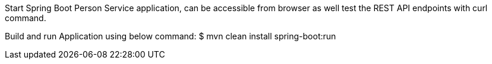 Start Spring Boot Person Service application, can be accessible from browser as well test the REST API endpoints with curl command.

Build and run Application using below command:
$ mvn clean install spring-boot:run

